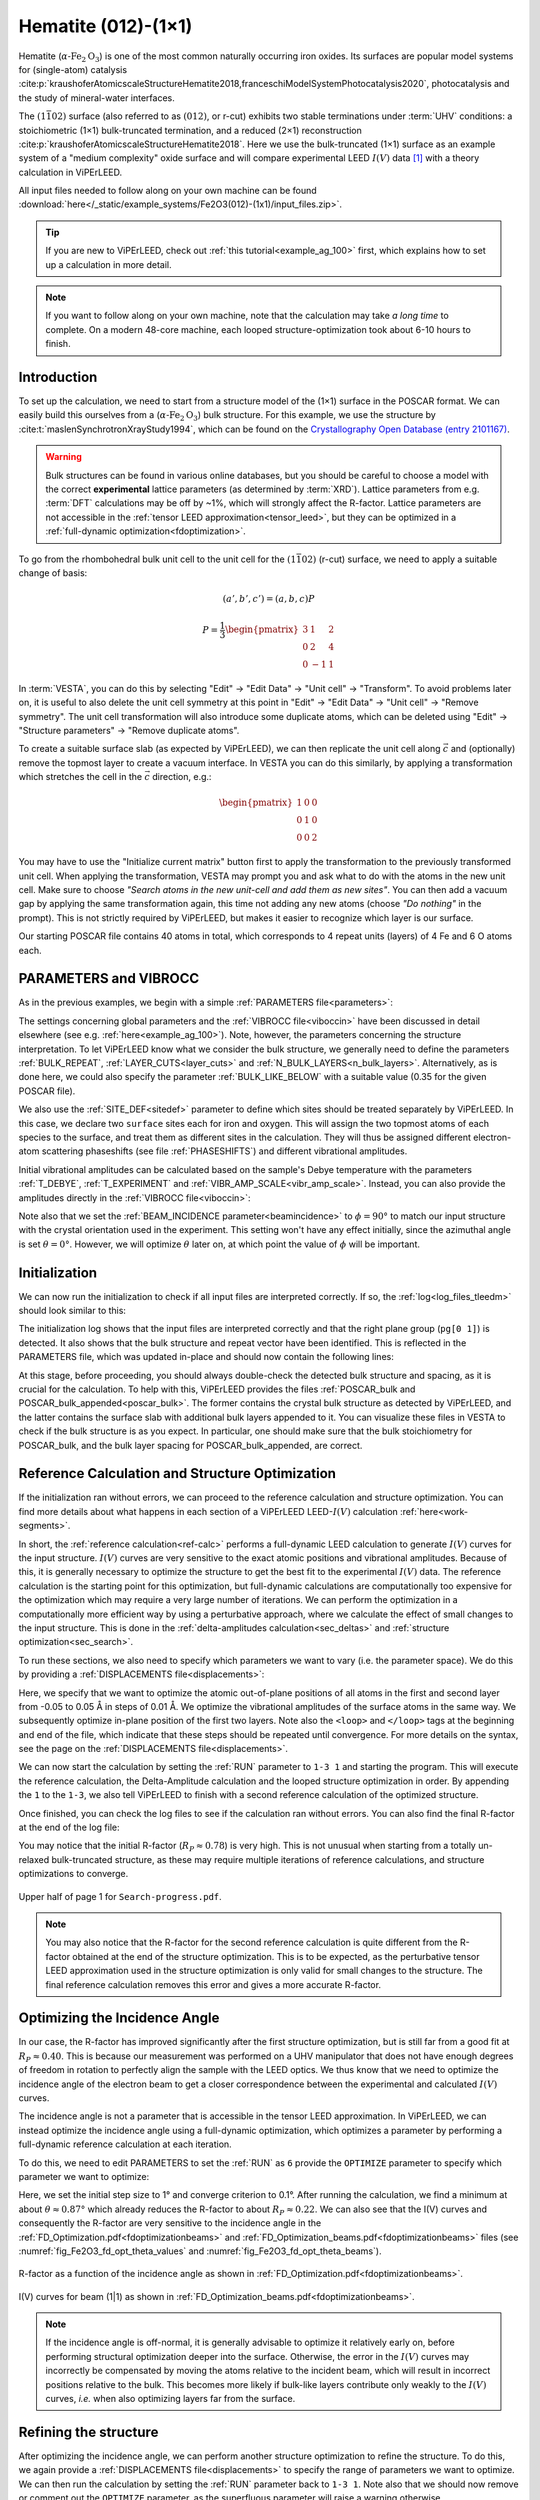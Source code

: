 .. _example_Fe2O3:

====================
Hematite (012)-(1×1)
====================

Hematite (:math:`\alpha \text{-Fe}_2\text{O}_3`) is one of the most common
naturally occurring iron oxides. Its surfaces are popular model
systems for (single-atom) catalysis
:cite:p:`kraushoferAtomicscaleStructureHematite2018,franceschiModelSystemPhotocatalysis2020`,
photocatalysis and the study of mineral-water interfaces.

The :math:`(1\bar{1}02)` surface (also referred to as :math:`(012)`, or r-cut)
exhibits two stable terminations under :term:`UHV` conditions: a stoichiometric
(1×1) bulk-truncated termination, and a reduced (2×1) reconstruction
:cite:p:`kraushoferAtomicscaleStructureHematite2018`.
Here we use the bulk-truncated (1×1) surface as an example system of a "medium
complexity" oxide surface and will compare experimental LEED :math:`I(V)` data
[#]_ with a theory calculation in ViPErLEED.

All input files needed to follow along on your own machine can be found
:download:`here</_static/example_systems/Fe2O3(012)-(1x1)/input_files.zip>`.

.. tip::
   If you are new to ViPErLEED, check out :ref:`this tutorial<example_ag_100>`
   first, which explains how to set up a calculation in more detail.

.. note::
   If you want to follow along on your own machine, note that the calculation
   may take *a long time* to complete.
   On a modern 48-core machine, each looped structure-optimization took about
   6-10 hours to finish.

Introduction
============

To set up the calculation, we need to start from a structure model of the (1×1)
surface in the POSCAR format. We can easily build this ourselves from a
(:math:`\alpha \text{-Fe}_2\text{O}_3`) bulk structure.
For this example, we use the structure by
:cite:t:`maslenSynchrotronXrayStudy1994`, which can be found on the
`Crystallography Open Database (entry 2101167) <http://www.crystallography.net/cod/2101167.html>`_.

.. warning:: 
    Bulk structures can be found in various online databases, but you should be
    careful to choose a model with the correct **experimental** lattice
    parameters (as determined by :term:`XRD`).
    Lattice parameters from e.g. :term:`DFT` calculations may be off by ~1%,
    which will strongly affect the R-factor.
    Lattice parameters are not accessible in the
    :ref:`tensor LEED approximation<tensor_leed>`, but they can be optimized in
    a :ref:`full-dynamic optimization<fdoptimization>`.

To go from the rhombohedral bulk unit cell to the unit cell for the
:math:`(1\bar{1}02)` (r-cut) surface, we need to apply a suitable change of
basis:

.. math::
    (a', b', c') = (a,b,c) P

    P  = \frac{1}{3} \begin{pmatrix}
                        3 & 1  & 2 \\
                        0 & 2  & 4 \\
                        0 & -1 & 1
                     \end{pmatrix}

In :term:`VESTA`, you can do this by selecting "Edit" -> "Edit Data" ->
"Unit cell" -> "Transform". To avoid problems later on, it is useful to also
delete the unit cell symmetry at this point in "Edit" -> "Edit Data" ->
"Unit cell" -> "Remove symmetry". The unit cell transformation will also
introduce some duplicate atoms, which can be deleted using "Edit" ->
"Structure parameters" -> "Remove duplicate atoms".

To create a suitable surface slab (as expected by ViPErLEED), we can then
replicate the unit cell along :math:`\vec{c}` and (optionally) remove the
topmost layer to create a vacuum interface.
In VESTA you can do this similarly, by applying a transformation which stretches
the cell in the :math:`\vec{c}` direction, e.g.:

.. math::
    \begin{pmatrix}
      1 & 0 & 0 \\
      0 & 1 & 0 \\
      0 & 0 & 2
    \end{pmatrix}

You may have to use the "Initialize current matrix" button first to apply the
transformation to the previously transformed unit cell. When applying the transformation,
VESTA may prompt you and ask what to do with the atoms in the new unit cell.
Make sure to choose *"Search atoms in the new unit-cell and add them as new sites"*.
You can then add a vacuum gap by applying the same transformation again,
this time not adding any new atoms (choose *"Do nothing"* in the prompt).
This is not strictly required by ViPErLEED, but makes it easier to recognize
which layer is our surface.

Our starting POSCAR file contains 40 atoms in total, which corresponds to 4
repeat units (layers) of 4 Fe and 6 O atoms each.


PARAMETERS and VIBROCC
======================

As in the previous examples, we begin with a simple
:ref:`PARAMETERS file<parameters>`:

.. literalinclude :: /_static/example_systems/Fe2O3(012)-(1x1)/PARAMETERS
   :language: console
   :caption: PARAMETERS

The settings concerning global parameters and the :ref:`VIBROCC file<viboccin>`
have been discussed in detail elsewhere (see e.g. :ref:`here<example_ag_100>`).
Note, however, the parameters concerning the structure interpretation.
To let ViPErLEED know what we consider the bulk structure, we generally need to
define the parameters :ref:`BULK_REPEAT`, :ref:`LAYER_CUTS<layer_cuts>`
and :ref:`N_BULK_LAYERS<n_bulk_layers>`.
Alternatively, as is done here, we could also specify the parameter
:ref:`BULK_LIKE_BELOW` with a suitable value (0.35 for the given POSCAR file).

We also use the :ref:`SITE_DEF<sitedef>` parameter to define which sites should
be treated separately by ViPErLEED.
In this case, we declare two ``surface`` sites each for iron and oxygen. This
will assign the two topmost atoms of each species to the surface, and treat them
as different sites in the calculation.
They will thus be assigned different electron-atom scattering phaseshifts (see
file :ref:`PHASESHIFTS`) and different vibrational amplitudes.


Initial vibrational amplitudes can be calculated based on the sample's Debye
temperature with the parameters :ref:`T_DEBYE`, :ref:`T_EXPERIMENT` and
:ref:`VIBR_AMP_SCALE<vibr_amp_scale>`. Instead, you can also provide the
amplitudes directly in the :ref:`VIBROCC file<viboccin>`: 

.. literalinclude :: /_static/example_systems/Fe2O3(012)-(1x1)/VIBROCC
   :language: console
   :caption: VIBROCC


Note also that we set the :ref:`BEAM_INCIDENCE parameter<beamincidence>` to 
:math:`\phi=90°` to match our input structure with the crystal orientation used
in the experiment.
This setting won't have any effect initially, since the azimuthal angle is set
:math:`\theta = 0°`.
However, we will optimize :math:`\theta` later on, at which point the value of
:math:`\phi` will be important.

Initialization
==============

We can now run the initialization to check if all input files are interpreted
correctly. If so, the :ref:`log<log_files_tleedm>` should look similar to this:

.. literalinclude :: /_static/example_systems/Fe2O3(012)-(1x1)/log_init.txt
   :language: console
   :caption: Initialization log

The initialization log shows that the input files are interpreted correctly and
that the right plane group (``pg[0 1]``) is detected.
It also shows that the bulk structure and repeat vector have been identified.
This is reflected in the PARAMETERS file, which was updated in-place and should
now contain the following lines:

.. literalinclude :: /_static/example_systems/Fe2O3(012)-(1x1)/PARAMETERS_bulk_detected
   :language: console
   :caption: PARAMETERS after initialization

At this stage, before proceeding, you should always double-check the detected
bulk structure and spacing, as it is crucial for the calculation.
To help with this, ViPErLEED provides the files
:ref:`POSCAR_bulk and POSCAR_bulk_appended<poscar_bulk>`.
The former contains the crystal bulk structure as detected by ViPErLEED, and the
latter contains the surface slab with additional bulk layers appended to it.
You can visualize these files in VESTA to check if the bulk structure is as you
expect.
In particular, one should make sure that the bulk stoichiometry for POSCAR_bulk,
and the bulk layer spacing for POSCAR_bulk_appended, are correct.

Reference Calculation and Structure Optimization
================================================

If the initialization ran without errors, we can proceed to the reference
calculation and structure optimization. You can find more details about what
happens in each section of a ViPErLEED LEED-:math:`I(V)` calculation 
:ref:`here<work-segments>`.

In short, the :ref:`reference calculation<ref-calc>` performs a full-dynamic
LEED calculation to generate :math:`I(V)` curves for the input structure.
:math:`I(V)` curves are very sensitive to the exact atomic positions and vibrational
amplitudes.
Because of this, it is generally necessary to optimize the structure to get the
best fit to the experimental :math:`I(V)` data.
The reference calculation is the starting point for this optimization, but
full-dynamic calculations are computationally too expensive for the optimization
which may require a very large number of iterations.
We can perform the optimization in a computationally more efficient way by using
a perturbative approach, where we calculate the effect of small changes to the
input structure.
This is done in the :ref:`delta-amplitudes calculation<sec_deltas>` and
:ref:`structure optimization<sec_search>`.

To run these sections, we also need to specify which parameters we want to vary
(i.e. the parameter space).
We do this by providing a :ref:`DISPLACEMENTS file<displacements>`:

.. literalinclude :: /_static/example_systems/Fe2O3(012)-(1x1)/DISPLACEMENTS_L1-2_looped
   :language: console
   :caption: DISPLACEMENTS

Here, we specify that we want to optimize the atomic out-of-plane positions of
all atoms in the first and second layer from -0.05 to 0.05 Å in steps of 0.01 Å.
We optimize the vibrational amplitudes of the surface atoms in the same way.
We subsequently optimize in-plane position of the first two layers.
Note also the ``<loop>`` and ``</loop>`` tags at the beginning and end of the
file, which indicate that these steps should be repeated until convergence.
For more details on the syntax, see the page on the
:ref:`DISPLACEMENTS file<displacements>`.


We can now start the calculation by setting the :ref:`RUN` parameter to
``1-3 1`` and starting the program.
This will execute the reference calculation, the Delta-Amplitude calculation and
the looped structure optimization in order.
By appending the ``1`` to the ``1-3``, we also tell ViPErLEED to finish with a
second reference calculation of the optimized structure.

Once finished, you can check the log files to see if the calculation ran without
errors.
You can also find the final R-factor at the end of the log file:

.. literalinclude :: /_static/example_systems/Fe2O3(012)-(1x1)/log_search_1.txt
   :language: console
   :caption: Final log

You may notice that the initial R-factor (:math:`R_P \approx 0.78`) is very
high.
This is not unusual when starting from a totally un-relaxed bulk-truncated
structure, as these may require multiple iterations of reference calculations,
and structure optimizations to converge.

.. _fig_Fe2O3_search_progress_1:
.. figure:: /_static/example_systems/Fe2O3(012)-(1x1)/figures/Search-report-first_optimization.svg
   :width: 70%
   :align: center

   Upper half of page 1 for ``Search-progress.pdf``.


.. note::

   You may also notice that the R-factor for the second reference calculation is
   quite different from the R-factor obtained at the end of the structure
   optimization.
   This is to be expected, as the perturbative tensor LEED approximation used in
   the structure optimization is only valid for small changes to the structure.
   The final reference calculation removes this error and gives a more accurate
   R-factor.


Optimizing the Incidence Angle
==============================

In our case, the R-factor has improved significantly after the first structure
optimization, but is still far from a good fit at :math:`R_P \approx 0.40`.
This is because our measurement was performed on a UHV manipulator that does not
have enough degrees of freedom in rotation to perfectly align the sample with
the LEED optics.
We thus know that we need to optimize the incidence angle of the electron beam to
get a closer correspondence between the experimental and calculated :math:`I(V)` curves.

The incidence angle is not a parameter that is accessible in the tensor
LEED approximation.
In ViPErLEED, we can instead optimize the incidence angle using a full-dynamic
optimization, which optimizes a parameter by performing a full-dynamic reference
calculation at each iteration.

To do this, we need to edit PARAMETERS to set the :ref:`RUN` as ``6`` provide
the ``OPTIMIZE`` parameter to specify which parameter we want to optimize:

.. literalinclude :: /_static/example_systems/Fe2O3(012)-(1x1)/PARAMETERS_optimize_theta
   :language: console
   :caption: PARAMETERS with OPTIMIZE specified for the incidence angle theta

Here, we set the initial step size to 1° and converge criterion to 0.1°.
After running the calculation, we find a minimum at about 
:math:`\theta \approx 0.87°` which already reduces the R-factor to about
:math:`R_P \approx 0.22`.
We can also see that the I(V) curves and consequently the R-factor are very
sensitive to the incidence angle in the
:ref:`FD_Optimization.pdf<fdoptimizationbeams>` and
:ref:`FD_Optimization_beams.pdf<fdoptimizationbeams>` files (see 
:numref:`fig_Fe2O3_fd_opt_theta_values` and :numref:`fig_Fe2O3_fd_opt_theta_beams`).

.. _fig_Fe2O3_fd_opt_theta_values:
.. figure:: /_static/example_systems/Fe2O3(012)-(1x1)/figures/FD_Optimization.svg
   :width: 70%
   :align: center

   R-factor as a function of the incidence angle as shown in
   :ref:`FD_Optimization.pdf<fdoptimizationbeams>`.


.. _fig_Fe2O3_fd_opt_theta_beams:
.. figure:: /_static/example_systems/Fe2O3(012)-(1x1)/figures/FD_Optimization_beam_(1,1).svg
   :width: 70%
   :align: center

   I(V) curves for beam (1|1) as shown in
   :ref:`FD_Optimization_beams.pdf<fdoptimizationbeams>`.

.. note::

   If the incidence angle is off-normal, it is generally advisable to optimize it
   relatively early on, before performing structural optimization deeper
   into the surface.
   Otherwise, the error in the :math:`I(V)` curves may incorrectly be compensated by
   moving the atoms relative to the incident beam, which will result in incorrect positions
   relative to the bulk. This becomes more likely if bulk-like layers contribute
   only weakly to the :math:`I(V)` curves, *i.e.* when also optimizing layers far from
   the surface.


Refining the structure
======================

After optimizing the incidence angle, we can perform another structure
optimization to refine the structure.
To do this, we again provide a :ref:`DISPLACEMENTS file<displacements>` to
specify the range of parameters we want to optimize.
We can then run the calculation by setting the :ref:`RUN` parameter back to
``1-3 1``.
Note also that we should now remove or comment out the ``OPTIMIZE`` parameter, as
the superfluous parameter will raise a warning otherwise.

At this point, the best strategy to achieve the optimal fit is generally not
known *a priori*, and the process may involve some trial and error.
In particular, you may need to play around with multiple iterations of coarse-
and fine-grained structure optimizations, and possibly also adjust the
:ref:`convergence parameters<search_convergence>`.

In this case, we found that by first performing another looped structure
optimization for the first two layers (atoms ``* L1-2``), and then adding the
third layer atoms (atoms ``* L1-3``) to the optimization, we could reliably
further reduce the R-factor to about :math:`R_P \approx 0.16`. [#]_


.. [#] The data was obtained by Alexander M. Imre and Michele Riva, with further
       support provided by Florian Kraushofer, Giada Franceschi, Tilman
       Kißlinger and Lutz Hammer.

.. [#] We found that optimizing all three layers right away with the default 
       convergence parameters lead to the R-factor getting stuck in a local
       minimum on at least one occasion.
